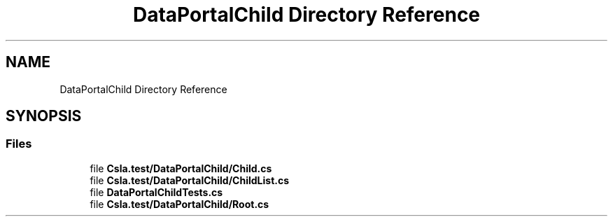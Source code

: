 .TH "DataPortalChild Directory Reference" 3 "Wed Jul 21 2021" "Version 5.4.2" "CSLA.NET" \" -*- nroff -*-
.ad l
.nh
.SH NAME
DataPortalChild Directory Reference
.SH SYNOPSIS
.br
.PP
.SS "Files"

.in +1c
.ti -1c
.RI "file \fBCsla\&.test/DataPortalChild/Child\&.cs\fP"
.br
.ti -1c
.RI "file \fBCsla\&.test/DataPortalChild/ChildList\&.cs\fP"
.br
.ti -1c
.RI "file \fBDataPortalChildTests\&.cs\fP"
.br
.ti -1c
.RI "file \fBCsla\&.test/DataPortalChild/Root\&.cs\fP"
.br
.in -1c
